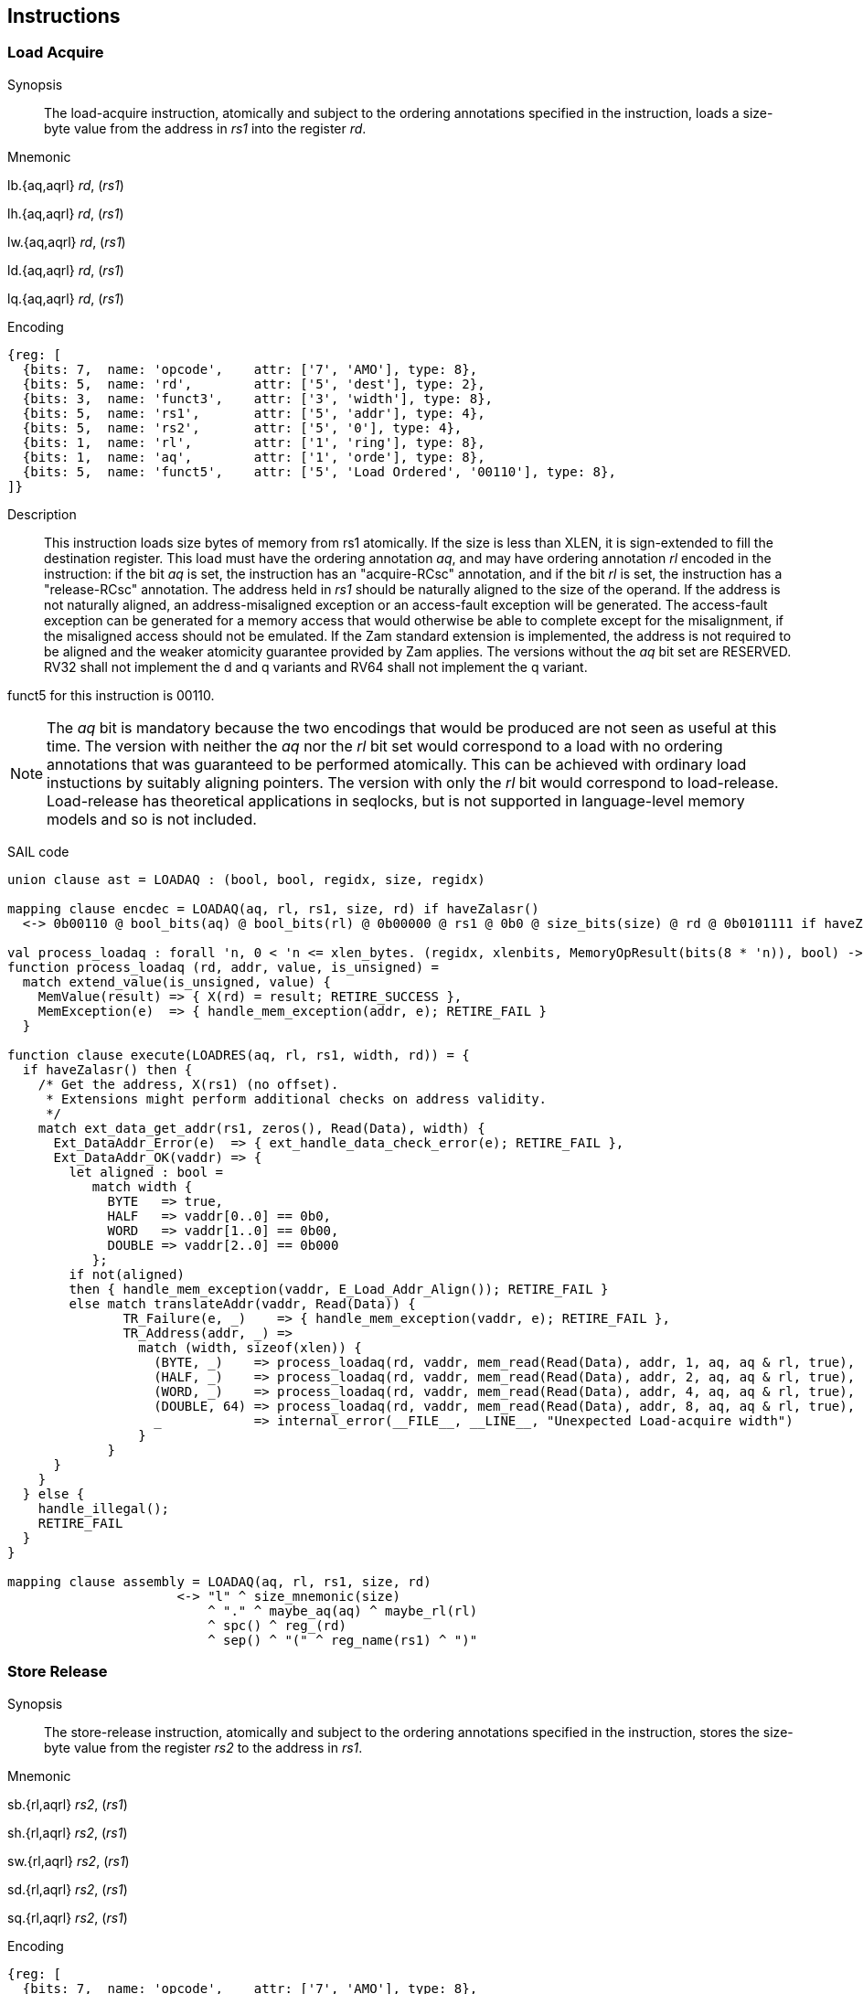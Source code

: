 [[chapter2]]
== Instructions

<<<
[#insns-ldatomic,reftext="Load Acquire"]
=== Load Acquire

Synopsis::
The load-acquire instruction, atomically and subject to the ordering annotations specified in the instruction, loads a size-byte value from the address in _rs1_ into the register _rd_.

Mnemonic::
====
lb.{aq,aqrl} _rd_, (_rs1_)

lh.{aq,aqrl} _rd_, (_rs1_)

lw.{aq,aqrl} _rd_, (_rs1_)

ld.{aq,aqrl} _rd_, (_rs1_)

lq.{aq,aqrl} _rd_, (_rs1_)
====
Encoding::
[wavedrom, ,svg]
....
{reg: [
  {bits: 7,  name: 'opcode',    attr: ['7', 'AMO'], type: 8},
  {bits: 5,  name: 'rd',        attr: ['5', 'dest'], type: 2},
  {bits: 3,  name: 'funct3',    attr: ['3', 'width'], type: 8},
  {bits: 5,  name: 'rs1',       attr: ['5', 'addr'], type: 4},
  {bits: 5,  name: 'rs2',       attr: ['5', '0'], type: 4},
  {bits: 1,  name: 'rl',        attr: ['1', 'ring'], type: 8},
  {bits: 1,  name: 'aq',        attr: ['1', 'orde'], type: 8},
  {bits: 5,  name: 'funct5',    attr: ['5', 'Load Ordered', '00110'], type: 8},
]}
....

Description::

This instruction loads size bytes of memory from rs1 atomically.
If the size is less than XLEN, it is sign-extended to fill the destination register.
This load must have the ordering annotation _aq_, and may have ordering annotation _rl_ encoded in the instruction: if the bit _aq_ is set, the instruction has an "acquire-RCsc" annotation, and if the bit _rl_ is set, the instruction has a "release-RCsc" annotation.
The address held in _rs1_ should be naturally aligned to the size of the operand.
If the address is not naturally aligned, an address-misaligned exception or an access-fault exception will be generated.
The access-fault exception can be generated for a memory access that would otherwise be able to complete except for the misalignment, if the misaligned access should not be emulated.
If the Zam standard extension is implemented, the address is not required to be aligned and the weaker atomicity guarantee provided by Zam applies.
The versions without the _aq_ bit set are RESERVED.
RV32 shall not implement the d and q variants and RV64 shall not implement the q variant.

funct5 for this instruction is 00110.

[NOTE]
====
The _aq_ bit is mandatory because the two encodings that would be produced are not seen as useful at this time.
The version with neither the _aq_ nor the _rl_ bit set would correspond to a load with no ordering annotations that was guaranteed to be performed atomically.
This can be achieved with ordinary load instuctions by suitably aligning pointers.
The version with only the _rl_ bit would correspond to load-release.
Load-release has theoretical applications in seqlocks, but is not supported in language-level memory models and so is not included.
====

SAIL code::
[source,sail]
--
union clause ast = LOADAQ : (bool, bool, regidx, size, regidx)

mapping clause encdec = LOADAQ(aq, rl, rs1, size, rd) if haveZalasr()
  <-> 0b00110 @ bool_bits(aq) @ bool_bits(rl) @ 0b00000 @ rs1 @ 0b0 @ size_bits(size) @ rd @ 0b0101111 if haveZalasr()

val process_loadaq : forall 'n, 0 < 'n <= xlen_bytes. (regidx, xlenbits, MemoryOpResult(bits(8 * 'n)), bool) -> Retired
function process_loadaq (rd, addr, value, is_unsigned) =
  match extend_value(is_unsigned, value) {
    MemValue(result) => { X(rd) = result; RETIRE_SUCCESS },
    MemException(e)  => { handle_mem_exception(addr, e); RETIRE_FAIL }
  }

function clause execute(LOADRES(aq, rl, rs1, width, rd)) = {
  if haveZalasr() then {
    /* Get the address, X(rs1) (no offset).
     * Extensions might perform additional checks on address validity.
     */
    match ext_data_get_addr(rs1, zeros(), Read(Data), width) {
      Ext_DataAddr_Error(e)  => { ext_handle_data_check_error(e); RETIRE_FAIL },
      Ext_DataAddr_OK(vaddr) => {
        let aligned : bool =
           match width {
             BYTE   => true,
             HALF   => vaddr[0..0] == 0b0,
             WORD   => vaddr[1..0] == 0b00,
             DOUBLE => vaddr[2..0] == 0b000
           };
        if not(aligned)
        then { handle_mem_exception(vaddr, E_Load_Addr_Align()); RETIRE_FAIL }
        else match translateAddr(vaddr, Read(Data)) {
               TR_Failure(e, _)    => { handle_mem_exception(vaddr, e); RETIRE_FAIL },
               TR_Address(addr, _) =>
                 match (width, sizeof(xlen)) {
                   (BYTE, _)    => process_loadaq(rd, vaddr, mem_read(Read(Data), addr, 1, aq, aq & rl, true), false),
                   (HALF, _)    => process_loadaq(rd, vaddr, mem_read(Read(Data), addr, 2, aq, aq & rl, true), false),
                   (WORD, _)    => process_loadaq(rd, vaddr, mem_read(Read(Data), addr, 4, aq, aq & rl, true), false),
                   (DOUBLE, 64) => process_loadaq(rd, vaddr, mem_read(Read(Data), addr, 8, aq, aq & rl, true), false),
                   _            => internal_error(__FILE__, __LINE__, "Unexpected Load-acquire width")
                 }
             }
      }
    }
  } else {
    handle_illegal();
    RETIRE_FAIL
  }
}

mapping clause assembly = LOADAQ(aq, rl, rs1, size, rd)
                      <-> "l" ^ size_mnemonic(size)
                          ^ "." ^ maybe_aq(aq) ^ maybe_rl(rl)
                          ^ spc() ^ reg_(rd)
                          ^ sep() ^ "(" ^ reg_name(rs1) ^ ")"

--

<<<
[#insns-sdatomic,reftext="Store Release"]
=== Store Release

Synopsis::
The store-release instruction, atomically and subject to the ordering annotations specified in the instruction, stores the size-byte value from the register _rs2_ to the address in _rs1_.

Mnemonic::
====
sb.{rl,aqrl} _rs2_, (_rs1_)

sh.{rl,aqrl} _rs2_, (_rs1_)

sw.{rl,aqrl} _rs2_, (_rs1_)

sd.{rl,aqrl} _rs2_, (_rs1_)

sq.{rl,aqrl} _rs2_, (_rs1_)
====

Encoding::
[wavedrom, ,svg]
....
{reg: [
  {bits: 7,  name: 'opcode',    attr: ['7', 'AMO'], type: 8},
  {bits: 5,  name: 'rd',        attr: ['5', '0'], type: 2},
  {bits: 3,  name: 'funct3',    attr: ['3', 'width'], type: 8},
  {bits: 5,  name: 'rs1',       attr: ['5', 'addr'], type: 4},
  {bits: 5,  name: 'rs2',       attr: ['5', 'src'], type: 4},
  {bits: 1,  name: 'rl',        attr: ['1', 'ring'], type: 8},
  {bits: 1,  name: 'aq',        attr: ['1', 'orde'], type: 8},
  {bits: 5,  name: 'funct5',    attr: ['5', 'Store Ordered', '00111'], type: 8},
]}
....

Description::

This instruction stores size bytes of memory from rs1 atomically.
This store must have ordering annotation _rl_, and may have ordering annotation _aq_ encoded in the instruction: if the bit _aq_ is set, the instruction has an "acquire-RCsc" annotation, and if the bit _rl_ is set, the instruction has a "release-RCsc" annotation.
The address held in _rs1_ should be naturally aligned to the size of the operand.
If the address is not naturally aligned, an address-misaligned exception or an access-fault exception will be generated.
The access-fault exception can be generated for a memory access that would otherwise be able to complete except for the misalignment, if the misaligned access should not be emulated.
If the Zam standard extension is implemented, the address is not required to be aligned and the weaker atomicity guarantee provided by Zam applies.
The versions without the _rl_ bit set are RESERVED.
RV32 shall not implement the d and q variants and RV64 shall not implement the q variant.

funct5 for this instruction is 00111.


[NOTE]
====
The _rl_ bit is mandatory because the two encodings that would be produced are not seen as useful at this time.
The version with neither the _aq_ nor the _rl_ bit set would correspond to a store with no ordering annotations that was guaranteed to be performed atomically.
This can be achieved with ordinary store instuctions by suitably aligned pointers.
The version with only the _aq_ bit would correspond to store-acquire.
Store-acquire has theoretical applications in seqlocks, but is not supported in language-level memory models and so is not included.
====

SAIL code::
[source,sail]
--
union clause ast = STORERL : (bool, bool, regidx, regidx, word_width)
mapping clause encdec = STORERL(aq, rl, rs2, rs1, size) if haveZalasr()
  <-> 0b00111 @ bool_bits(aq) @ bool_bits(rl) @ rs2 @ rs1 @ 0b0 @ size_bits(size) @ 0b00000 @ 0b0101111 if haveZalasr()

/* NOTE: Currently, we only EA if address translation is successful. This may need revisiting. */
function clause execute (STORERL(aq, rl, rs2, rs1, width)) = {
  if havaZalasr() then {
    /* Get the address, X(rs1) (no offset).
     * Extensions might perform additional checks on address validity.
     */
    match ext_data_get_addr(rs1, zeros(), Write(Data), width) {
      Ext_DataAddr_Error(e)  => { ext_handle_data_check_error(e); RETIRE_FAIL },
      Ext_DataAddr_OK(vaddr) => {
        let aligned : bool =
          match width {
            BYTE   => true,
            HALF   => vaddr[0..0] == 0b0,
            WORD   => vaddr[1..0] == 0b00,
            DOUBLE => vaddr[2..0] == 0b000
          };
        if not(aligned)
        then { handle_mem_exception(vaddr, E_SAMO_Addr_Align()); RETIRE_FAIL }
        else {
          match translateAddr(vaddr, Write(Data)) {  /* Write and ReadWrite are equivalent here:
                                                      * both result in a SAMO exception */
            TR_Failure(e, _) => { handle_mem_exception(vaddr, e); RETIRE_FAIL },
            TR_Address(addr, _) => {
              let eares : MemoryOpResult(unit) = match (width, sizeof(xlen)) {
                (BYTE, _)    => mem_write_ea(addr, 1, aq & rl, rl, true),
                (HALF, _)    => mem_write_ea(addr, 2, aq & rl, rl, true),
                (WORD, _)    => mem_write_ea(addr, 4, aq & rl, rl, true),
                (DOUBLE, 64) => mem_write_ea(addr, 8, aq & rl, rl, true),
                _            => internal_error(__FILE__, __LINE__, "Unexpected Store-release width")
              };
              match (eares) {
                MemException(e) => { handle_mem_exception(vaddr, e); RETIRE_FAIL },
                MemValue(_) => {
                  rs2_val = X(rs2);
                  let res : MemoryOpResult(bool) = match (width, sizeof(xlen)) {
                    (BYTE, _)    => mem_write_value(addr, 1, rs2_val[7..0], aq & rl, rl, true),
                    (HALF, _)    => mem_write_value(addr, 2, rs2_val[15..0], aq & rl, rl, true),
                    (WORD, _)    => mem_write_value(addr, 4, rs2_val[31..0], aq & rl, rl, true),
                    (DOUBLE, 64) => mem_write_value(addr, 8, rs2_val,        aq & rl, rl, true),
                    _            => internal_error(__FILE__, __LINE__, "Unexpected Store-release width")
                  };
                  match (res) {
                    MemValue(_)  => { RETIRE_SUCCESS },
                    MemException(e) => { handle_mem_exception(vaddr, e); RETIRE_FAIL }
                  }
                }
              }
            }
          }
        }
      }
    }
  } else {
    handle_illegal();
    RETIRE_FAIL
  }
}

mapping clause assembly = STORERL(aq, rl, rs2, rs1, size)
                      <-> "s" ^ size_mnemonic(size)
                          ^ "." ^ maybe_aq(aq) ^ maybe_rl(rl)
                          ^ spc() ^ reg_name(rs2)
                          ^ sep() ^ "(" ^ reg_name(rs1) ^ ")"


--


// store-ordered funct5 = 00111
